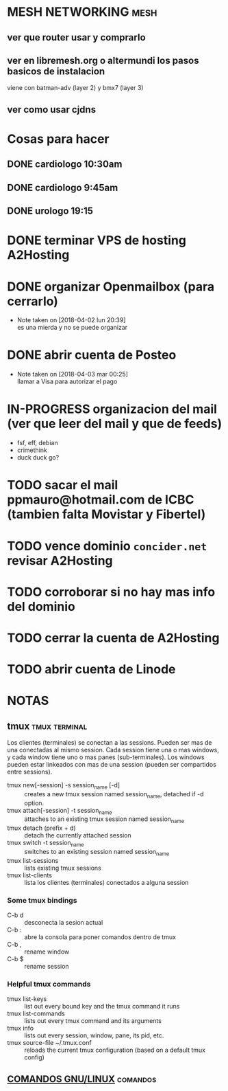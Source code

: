 #+TODO: TODO(t) IN-PROGRESS(p) WAIT(w) | DONE(d) CANCELLED(c)
#+FILETAGS: :notas_personales:

* MESH NETWORKING                                                      :mesh:
** ver que router usar y comprarlo
** ver en libremesh.org o altermundi los pasos basicos de instalacion
   viene con batman-adv (layer 2) y bmx7 (layer 3)
** ver como usar cjdns

* Cosas para hacer
** DONE cardiologo 10:30am
   DEADLINE: <2018-01-05 vie>
** DONE cardiologo 9:45am
   SCHEDULED: <2018-04-19 jue>
** DONE urologo 19:15
   SCHEDULED: <2018-04-16 lun>


* DONE terminar VPS de hosting A2Hosting
* DONE organizar Openmailbox (para cerrarlo)
  - Note taken on [2018-04-02 lun 20:39] \\
    es una mierda y no se puede organizar
* DONE abrir cuenta de Posteo
  - Note taken on [2018-04-03 mar 00:25] \\
    llamar a Visa para autorizar el pago
* IN-PROGRESS organizacion del mail (ver que leer del mail y que de feeds)
  + fsf, eff, debian
  + crimethink
  + duck duck go?
* TODO sacar el mail ppmauro@hotmail.com de ICBC (tambien falta Movistar y Fibertel)
* TODO vence dominio ~concider.net~ revisar A2Hosting
  SCHEDULED: <2018-05-21 lun>
* TODO corroborar si no hay mas info del dominio
  DEADLINE: <2018-05-22 mar>
* TODO cerrar la cuenta de A2Hosting
  DEADLINE: <2018-05-22 mar>
* TODO abrir cuenta de Linode

* NOTAS
** tmux                                                       :tmux:terminal:
   Los clientes (terminales) se conectan a las sessions. Pueden ser mas de una conectadas al mismo session.
   Cada session tiene una o mas windows, y cada window tiene uno o mas panes (sub-terminales). 
   Los windows pueden estar linkeados con mas de una session (pueden ser compartidos entre sessions).

   - tmux new[-session] -s session_name [-d] :: creates a new tmux session named session_name, detached if -d option.
   - tmux attach[-session] -t session_name :: attaches to an existing tmux session named session_name
   - tmux detach (prefix + d) :: detach the currently attached session 
   - tmux switch -t session_name :: switches to an existing session named session_name
   - tmux list-sessions :: lists existing tmux sessions
   - tmux list-clients :: lista los clientes (terminales) conectados a alguna session
*** Some tmux bindings
   - C-b d :: desconecta la sesion actual
   - C-b : :: abre la consola para poner comandos dentro de tmux
   - C-b , :: rename window
   - C-b $ :: rename session
*** Helpful tmux commands
   - tmux list-keys :: list out every bound key and the tmux command it runs
   - tmux list-commands :: lists out every tmux command and its arguments
   - tmux info :: lists out every session, window, pane, its pid, etc. 
   - tmux source-file ~/.tmux.conf :: reloads the current tmux configuration (based on a default tmux config)

** [[file:notas-linux.org][COMANDOS GNU/LINUX]]                                              :comandos:
